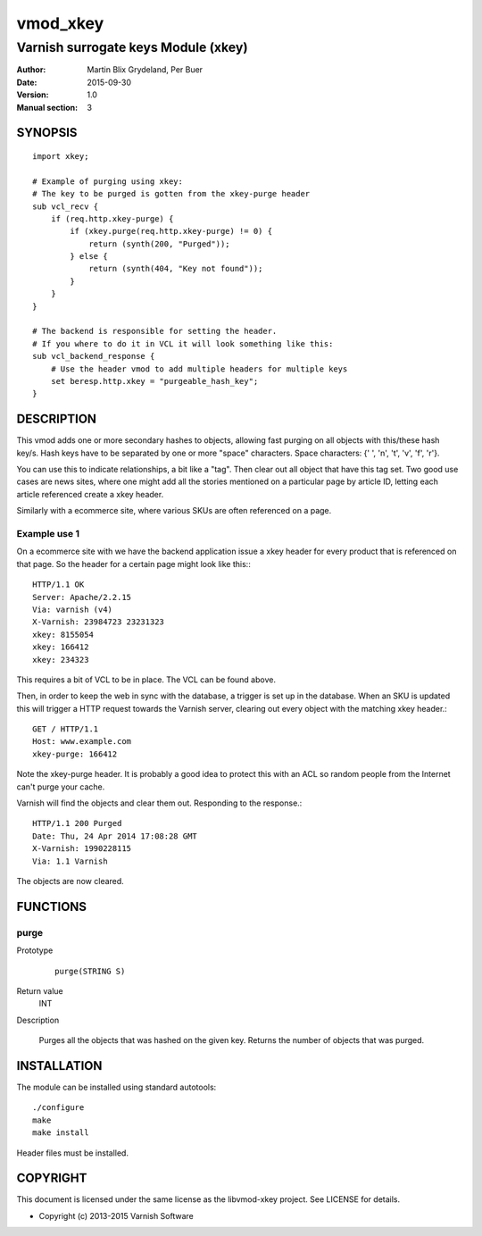 =========
vmod_xkey
=========

------------------------------------
Varnish surrogate keys Module (xkey)
------------------------------------

:Author: Martin Blix Grydeland, Per Buer
:Date: 2015-09-30
:Version: 1.0
:Manual section: 3

SYNOPSIS
========

::

    import xkey;

    # Example of purging using xkey:
    # The key to be purged is gotten from the xkey-purge header
    sub vcl_recv {
        if (req.http.xkey-purge) {
            if (xkey.purge(req.http.xkey-purge) != 0) {
                return (synth(200, "Purged"));
            } else {
                return (synth(404, "Key not found"));
            }
        }
    }

    # The backend is responsible for setting the header.
    # If you where to do it in VCL it will look something like this:
    sub vcl_backend_response {
        # Use the header vmod to add multiple headers for multiple keys
        set beresp.http.xkey = "purgeable_hash_key";
    }


DESCRIPTION
===========

This vmod adds one or more secondary hashes to objects, allowing fast purging
on all objects with this/these hash key/s.
Hash keys have to be separated by one or more "space" characters.
Space characters: {' ', '\n', '\t', '\v', '\f', '\r'}.

You can use this to indicate relationships, a bit like a "tag". Then
clear out all object that have this tag set. Two good use cases are
news sites, where one might add all the stories mentioned on a
particular page by article ID, letting each article referenced create
a xkey header.

Similarly with a ecommerce site, where various SKUs are often
referenced on a page.


Example use 1
-------------

On a ecommerce site with we have the backend application issue a
xkey header for every product that is referenced on that page. So
the header for a certain page might look like this:::

    HTTP/1.1 OK
    Server: Apache/2.2.15
    Via: varnish (v4)
    X-Varnish: 23984723 23231323
    xkey: 8155054
    xkey: 166412
    xkey: 234323

This requires a bit of VCL to be in place. The VCL can be found above.

Then, in order to keep the web in sync with the database, a trigger is
set up in the database. When an SKU is updated this will trigger a
HTTP request towards the Varnish server, clearing out every object
with the matching xkey header.::

    GET / HTTP/1.1
    Host: www.example.com
    xkey-purge: 166412

Note the xkey-purge header. It is probably a good idea to protect
this with an ACL so random people from the Internet can't purge your
cache.

Varnish will find the objects and clear them out. Responding to the response.::

    HTTP/1.1 200 Purged
    Date: Thu, 24 Apr 2014 17:08:28 GMT
    X-Varnish: 1990228115
    Via: 1.1 Varnish

The objects are now cleared.


FUNCTIONS
=========

purge
-----

Prototype
	::

	   purge(STRING S)

Return value
	INT

Description

	Purges all the objects that was hashed on the given
	key. Returns the number of objects that was purged.

INSTALLATION
============

The module can be installed using standard autotools::

    ./configure
    make
    make install

Header files must be installed.


COPYRIGHT
=========

This document is licensed under the same license as the
libvmod-xkey project. See LICENSE for details.

* Copyright (c) 2013-2015 Varnish Software
